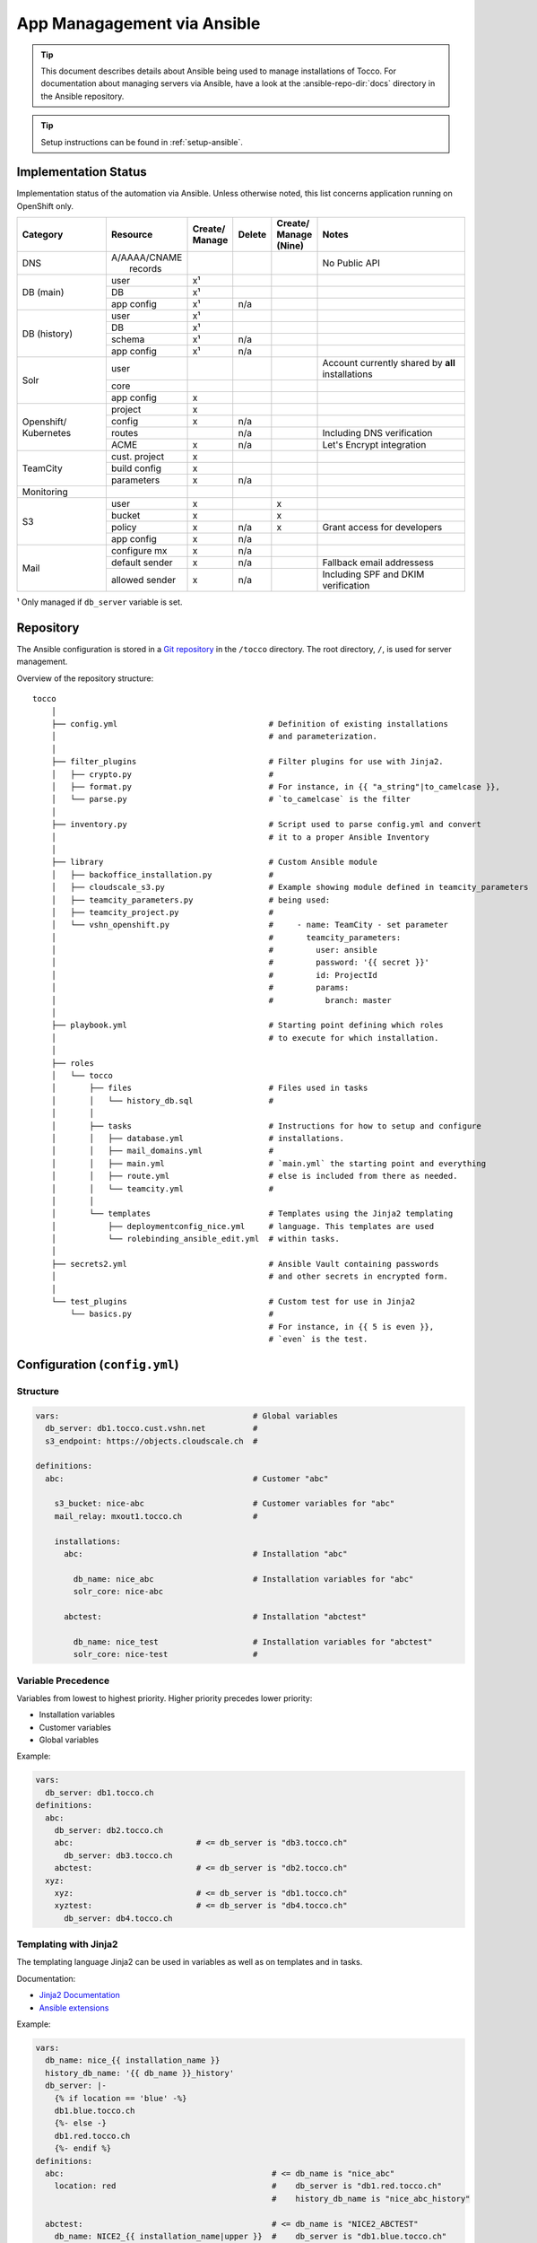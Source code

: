 App Managagement via Ansible
============================

.. tip::

    This document describes details about Ansible being used to manage
    installations of Tocco. For documentation about managing servers via
    Ansible, have a look at the :ansible-repo-dir:`docs` directory in
    the Ansible repository.

.. tip::

    Setup instructions can be found in :ref:`setup-ansible`.


Implementation Status
---------------------

Implementation status of the automation via Ansible. Unless otherwise noted, this list
concerns application running on OpenShift only.

+---------------+----------------+-----------+----------+----------+---------------------------------------+
| | Category    | | Resource     | | Create/ | | Delete | | Create/| | Notes                               |
|               |                | | Manage  |          | | Manage |                                       |
|               |                |           |          | | (Nine) |                                       |
+===============+================+===========+==========+==========+=======================================+
| DNS           | | A/AAAA/CNAME |           |          |          | No Public API                         |
|               | |  records     |           |          |          |                                       |
+---------------+----------------+-----------+----------+----------+---------------------------------------+
| DB (main)     | user           | x¹        |          |          |                                       |
|               +----------------+-----------+----------+----------+---------------------------------------+
|               | DB             | x¹        |          |          |                                       |
|               +----------------+-----------+----------+----------+---------------------------------------+
|               | app config     | x¹        | n/a      |          |                                       |
+---------------+----------------+-----------+----------+----------+---------------------------------------+
| DB (history)  | user           | x¹        |          |          |                                       |
|               +----------------+-----------+----------+----------+---------------------------------------+
|               | DB             | x¹        |          |          |                                       |
|               +----------------+-----------+----------+----------+---------------------------------------+
|               | schema         | x¹        | n/a      |          |                                       |
|               +----------------+-----------+----------+----------+---------------------------------------+
|               | app config     | x¹        | n/a      |          |                                       |
+---------------+----------------+-----------+----------+----------+---------------------------------------+
| Solr          | user           |           |          |          | Account currently shared by **all**   |
|               |                |           |          |          | installations                         |
|               +----------------+-----------+----------+----------+---------------------------------------+
|               | core           |           |          |          |                                       |
|               +----------------+-----------+----------+----------+---------------------------------------+
|               | app config     | x         |          |          |                                       |
+---------------+----------------+-----------+----------+----------+---------------------------------------+
| Openshift/    | project        | x         |          |          |                                       |
| Kubernetes    +----------------+-----------+----------+----------+---------------------------------------+
|               | config         | x         | n/a      |          |                                       |
|               +----------------+-----------+----------+----------+---------------------------------------+
|               | routes         |           | n/a      |          | Including DNS verification            |
|               +----------------+-----------+----------+----------+---------------------------------------+
|               | ACME           | x         | n/a      |          | Let's Encrypt integration             |
+---------------+----------------+-----------+----------+----------+---------------------------------------+
| TeamCity      | cust. project  | x         |          |          |                                       |
|               +----------------+-----------+----------+----------+---------------------------------------+
|               | build config   | x         |          |          |                                       |
|               +----------------+-----------+----------+----------+---------------------------------------+
|               | parameters     | x         | n/a      |          |                                       |
+---------------+----------------+-----------+----------+----------+---------------------------------------+
| Monitoring    |                |           |          |          |                                       |
+---------------+----------------+-----------+----------+----------+---------------------------------------+
| S3            | user           | x         |          | x        |                                       |
|               +----------------+-----------+----------+----------+---------------------------------------+
|               | bucket         | x         |          | x        |                                       |
|               +----------------+-----------+----------+----------+---------------------------------------+
|               | policy         | x         | n/a      | x        | Grant access for developers           |
+               +----------------+-----------+----------+----------+---------------------------------------+
|               | app config     | x         | n/a      |          |                                       |
+---------------+----------------+-----------+----------+----------+---------------------------------------+
| Mail          | configure mx   | x         | n/a      |          |                                       |
|               +----------------+-----------+----------+----------+---------------------------------------+
|               | default sender | x         | n/a      |          | Fallback email addressess             |
|               +----------------+-----------+----------+----------+---------------------------------------+
|               | allowed sender | x         | n/a      |          | Including SPF and DKIM verification   |
+---------------+----------------+-----------+----------+----------+---------------------------------------+

¹ Only managed if ``db_server`` variable is set.


Repository
----------

The Ansible configuration is stored in a `Git repository`_ in the ``/tocco`` directory.
The root directory, ``/``, is used for server management.

Overview of the repository structure::

    tocco
        │
        ├── config.yml                                # Definition of existing installations
        │                                             # and parameterization.
        │
        ├── filter_plugins                            # Filter plugins for use with Jinja2.
        │   ├── crypto.py                             #
        │   ├── format.py                             # For instance, in {{ "a_string"|to_camelcase }},
        │   └── parse.py                              # `to_camelcase` is the filter
        │
        ├── inventory.py                              # Script used to parse config.yml and convert
        │                                             # it to a proper Ansible Inventory
        │
        ├── library                                   # Custom Ansible module
        │   ├── backoffice_installation.py            #
        │   ├── cloudscale_s3.py                      # Example showing module defined in teamcity_parameters
        │   ├── teamcity_parameters.py                # being used:
        │   ├── teamcity_project.py                   #
        │   └── vshn_openshift.py                     #     - name: TeamCity - set parameter
        │                                             #       teamcity_parameters:
        │                                             #         user: ansible
        │                                             #         password: '{{ secret }}'
        │                                             #         id: ProjectId
        │                                             #         params:
        │                                             #           branch: master
        │
        ├── playbook.yml                              # Starting point defining which roles
        │                                             # to execute for which installation.
        │
        ├── roles
        │   └── tocco
        │       ├── files                             # Files used in tasks
        │       │   └── history_db.sql                #
        │       │
        │       ├── tasks                             # Instructions for how to setup and configure
        │       │   ├── database.yml                  # installations.
        │       │   ├── mail_domains.yml              #
        │       │   ├── main.yml                      # `main.yml` the starting point and everything
        │       │   ├── route.yml                     # else is included from there as needed.
        │       │   └── teamcity.yml                  #
        │       │
        │       └── templates                         # Templates using the Jinja2 templating
        │           ├── deploymentconfig_nice.yml     # language. This templates are used
        │           └── rolebinding_ansible_edit.yml  # within tasks.
        │
        ├── secrets2.yml                              # Ansible Vault containing passwords
        │                                             # and other secrets in encrypted form.
        │
        └── test_plugins                              # Custom test for use in Jinja2
            └── basics.py                             #
                                                      # For instance, in {{ 5 is even }},
                                                      # `even` is the test.


Configuration (``config.yml``)
------------------------------

Structure
^^^^^^^^^

.. code-block:: yaml

    vars:                                         # Global variables
      db_server: db1.tocco.cust.vshn.net          #
      s3_endpoint: https://objects.cloudscale.ch  #

    definitions:
      abc:                                        # Customer "abc"

        s3_bucket: nice-abc                       # Customer variables for "abc"
        mail_relay: mxout1.tocco.ch               #

        installations:
          abc:                                    # Installation "abc"

            db_name: nice_abc                     # Installation variables for "abc"
            solr_core: nice-abc

          abctest:                                # Installation "abctest"

            db_name: nice_test                    # Installation variables for "abctest"
            solr_core: nice-test                  #


Variable Precedence
^^^^^^^^^^^^^^^^^^^

Variables from lowest to highest priority. Higher priority precedes
lower priority:

* Installation variables
* Customer variables
* Global variables

Example:

.. code-block:: yaml

    vars:
      db_server: db1.tocco.ch
    definitions:
      abc:
        db_server: db2.tocco.ch
        abc:                          # <= db_server is "db3.tocco.ch"
          db_server: db3.tocco.ch
        abctest:                      # <= db_server is "db2.tocco.ch"
      xyz:
        xyz:                          # <= db_server is "db1.tocco.ch"
        xyztest:                      # <= db_server is "db4.tocco.ch"
          db_server: db4.tocco.ch


Templating with Jinja2
^^^^^^^^^^^^^^^^^^^^^^

The templating language Jinja2 can be used in variables as well
as on templates and in tasks.

Documentation:

* `Jinja2 Documentation <https://jinja.palletsprojects.com>`__
* `Ansible extensions <https://docs.ansible.com/ansible/latest/user_guide/playbooks_templating.html>`__

Example:

.. code-block:: yaml

    vars:
      db_name: nice_{{ installation_name }}
      history_db_name: '{{ db_name }}_history'
      db_server: |-
        {% if location == 'blue' -%}
        db1.blue.tocco.ch
        {%- else -}
        db1.red.tocco.ch
        {%- endif %}
    definitions:
      abc:                                            # <= db_name is "nice_abc"
        location: red                                 #    db_server is "db1.red.tocco.ch"
                                                      #    history_db_name is "nice_abc_history"

      abctest:                                        # <= db_name is "NICE2_ABCTEST"
        db_name: NICE2_{{ installation_name|upper }}  #    db_server is "db1.blue.tocco.ch"
        location: blue                                #    history_db_name is "NICE2_ABCTEST_history"

The special variables **customer_name** and **installation_name** set transparently based
on the definitions in ``config.yml`` and can be used everywhere. (See ``inventory.py``)

.. hint::

    In Yaml, quotes have to be used for any value starting with ``{{``:

    .. parsed-literal::

      :strike:`db_server:  {{ var }}`       # Invalid, the first { is consider a start of
                                  # dictionary by Yaml.

      db_server: '{{ var }}'      # ok


.. _ansible-add-route:

Add Routes / Endpoints
^^^^^^^^^^^^^^^^^^^^^^

#. Add the necessary :doc:`DNS entries </devops/openshift/dns>`.

#. Add the route to ``config.yml``:

   .. code-block:: yaml

       definitions:
         abc:   # <- customer
           installations:
             abc:  # <- installation
               routes:
                 abc.ch:
                 www.abc.ch:
                 xyz.ch:              # <= add the new routes here
                 www.xyz.ch:          # <=
             abctest:

   Do **not** add a route for *${INSTALLATION}.tocco.ch* it is added implicitly.

#. Apply change:

    .. parsed-literal::

        ansible-playbook playbook.yml -t route -l **${INSTALLATION}**


Remove Routes / Endpoints
^^^^^^^^^^^^^^^^^^^^^^^^^

#. Remove monitoring for endpoint from `common.yaml`_

#. Find the route name (leftmost column)::

       oc get route

#. Remove route:

   .. parsed-literal::

       oc delete route **${NAME}**


Configure Email Sender Domains
^^^^^^^^^^^^^^^^^^^^^^^^^^^^^^

This is a list of domains that may be used as sender in emails. For instance, if
*tocco.ch* is listed *someuser@tocco.ch* may be used as a sender. Any other sender
address used is rewritten.

#. Ensure SPF and DKIM records are set

   See :doc:`/devops/mail/dns_entries`

#. Set allowed domains

    .. code-block:: yaml

             abc:   # <- customer
               mail_domains:
                 abc.ch:             # <= List domains here
                 abc.net:            # <=
               installations:
                 abc:
                 abctest:

#. Apply change:

    .. parsed-literal::

        ansible-playbook playbook.yml -t mail


.. hint::

    While discouraged, it's possible to set a `mail_domain` without
    adding a SPF or DKIM record by disabled the automated check:

    .. code-block:: yaml

        abc:   # <- customer
          mail_domains:
            abc.ch:
              disable_dkim_check: true    # <= disable DKIM verification
              disable_spf_check: true     # <= disable SPF verification
            abc.net:

    **Expect mails to end up in spam or be refused. Particularly, with
    a missing or incorrect SPF.**



Configure Default Sender Addresses
^^^^^^^^^^^^^^^^^^^^^^^^^^^^^^^^^^

#. Set mail addresses

   .. code-block:: yaml

       definitions:
         abc:   # <- customer
           mail_sender_default: info@abc.ch     # <= Address used when sender domain is not listed
                                                #    in `mail_domains` and no default is set on
                                                #    business unit.

           mail_sender_noreply: noreply@abc.ch  # <= Address used in in special context where
           installations:                       #    replying doesn't make sense. For instance,
             abc:                               #    on the password reset mail.
             abctest:

   The domains of the sender addresses **must** be listed in ``mail_domains``. See above.

#. Apply change:

    .. parsed-literal::

        ansible-playbook playbook.yml -t mail -l **${CUSTOMER}**


Usage
-----

Show Available Installations
^^^^^^^^^^^^^^^^^^^^^^^^^^^^

.. code::

    $ cd ${ANSIBLE_GIT_REPO}/tocco
    $ ansible-inventory --graph
      @all:
      |--@tocco_installations:
      |  |--@customer-abbts:
      |  |  |--abbts
      |  |  |--abbtstest
      |  |--@customer-agogis:
      |  |  |--agogis
      |  |  |--agogistest
      |  |--@customer-anavant:
      |  |  |--anavant
      |  |  |--anavanttest
      …

| *abbts*, *abbtstest*, *agogis*, … are installations
| *customer-abbts*, *customer-agogis*, … are customers


Run Full Playbook (=Configure Everything)
^^^^^^^^^^^^^^^^^^^^^^^^^^^^^^^^^^^^^^^^^

.. important::

    Always update your repository clone first::

        $ cd ${ANSIBLE_GIT_REPO}/tocco
        $ git pull --rebase

.. code::

    $ cd ${ANSIBLE_GIT_REPO}/tocco
    $ ansible-playbooka playbook.yml -l abbts


.. tip::

    ``-l/--limit`` limits on which installations the playbook is
    executed. You may specify multiple installations and customers
    separated by comma::

        -l abbts,customer-anavant

    This will execute the playbook on installation *abbts* and
    all installations of customer *anavant*.

    Without ``-l/--limit`` the playbook is executed on all installations.


Run Playbook Partially (Tags)
^^^^^^^^^^^^^^^^^^^^^^^^^^^^^

.. important::

    Always update your repository clone first::

        $ cd ${ANSIBLE_GIT_REPO}/tocco
        $ git pull --rebase

It's possible to run only parts of the playbook by using what's
called tags. For instance, you can use the tags ``postgres``
and ``s3`` only run tasks setting up these services::

    $ cd ${ANSIBLE_GIT_REPO}/tocco
    $ ansible-playbook playbook.yml -t postgres,s3

Important Tags:

================ =====================================================
 mail             Configure allowed sender domains and default sender
                  addresses.
 postgres         Setup Postgres user and database and configure
                  connection settings in Tocco.
 route            Configure routes including enabling TLS certificates
                  via Let's Encrypt.
 s3               Setup S3 user and bucked and configure it in Tocco.
 teamcity         Setup continuous delivery in TeamCity
================ =====================================================

.. hint::

    A more complete and current list of tags can be obtained via
    ``--list-tags``. To see what tags tasks have assigned use
    ``--list-tasks``.

.. hint::

    ``--skip-tags TAG1,TAG2`` to skip tasks having certain tags assigned.


Check Mode
^^^^^^^^^^

The check mode can be used to show what would be changed without altually
applying the changes::

    $ cd ${ANSIBLE_GIT_REPO}/tocco
    $ ansible-playbook playbook.yml --check

.. warning::

    Many of the tasks modifying OpenShift/kubernetes configurations currently
    report incorrectly changes when running in check mode.

    Namely, these tasks currently report changes incorrectly:

    * *create ansible-edit rolebinding / grant TeamCity access for deployments*
    * *create nice deployment config*
    * *set mail domains*


Troubleshooting
^^^^^^^^^^^^^^^

**Debug output**:

Use ``-v`` show parameters passed to a module and the result returned
by it. Use ``-vvv`` to show full debug output.

**Analyze variables**:

You can display variables set for an installation:

.. parsed-literal::

    $ cd ${ANSIBLE_GIT_REPO}/tocco
    $ ansible-inventory --yaml --host **${INSTALLATION}**

or all installations::

    $ cd ${ANSIBLE_GIT_REPO}/tocco
    $ ansible-inventory --yaml --list


Ansible Vault - Passwords and API Tokens
^^^^^^^^^^^^^^^^^^^^^^^^^^^^^^^^^^^^^^^^

All passwords are stored in an encrypted Vault. You can
access and edit them via::

    $ cd ${ANSIBLE_GIT_REPO}/tocco
    $ ansible-vault edit secrets2.yml

.. hint::

    You need a password to access it. See :ref:`setup-ansible`.


.. _common.yaml: https://git.vshn.net/tocco/tocco_hieradata/blob/master/common.yaml
.. _Git Repository: https://git.tocco.ch/admin/repos/ansible
